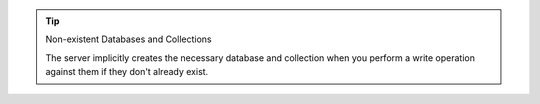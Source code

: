.. tip:: Non-existent Databases and Collections

   The server implicitly creates the necessary database and
   collection when you perform a write operation against them if they
   don't already exist.
   